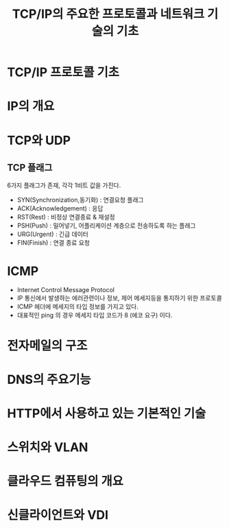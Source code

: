#+TITLE: TCP/IP의 주요한 프로토콜과 네트워크 기술의 기초
* TCP/IP 프로토콜 기초

* IP의 개요

* TCP와 UDP


** TCP 플래그
6가지 플래그가 존재, 각각 1비트 값을 가진다. 

- SYN(Synchronization,동기화) : 연결요청 플래그
- ACK(Acknowledgement) : 응답
- RST(Rest) : 비정상 연결종료 & 재설정
- PSH(Push) : 밀어넣기, 어플리케이션 계층으로 전송하도록 하는 플래그
- URG(Urgent) : 긴급 데이터
- FIN(Finish) : 연결 종료 요청


* ICMP
- Internet Control Message Protocol
- IP 통신에서 발생하는 에러관련이나 정보, 제어 메세지등을 통지하기 위한 프로토콜
- ICMP 헤더에 메세지의 타입 정보를 가지고 있다.
- 대표적인 ping 의 경우 메세지 타입 코드가 8 (에코 요구) 이다. 

* 전자메일의 구조

* DNS의 주요기능

* HTTP에서 사용하고 있는 기본적인 기술

* 스위치와 VLAN

* 클라우드 컴퓨팅의 개요

* 신클라이언트와 VDI
